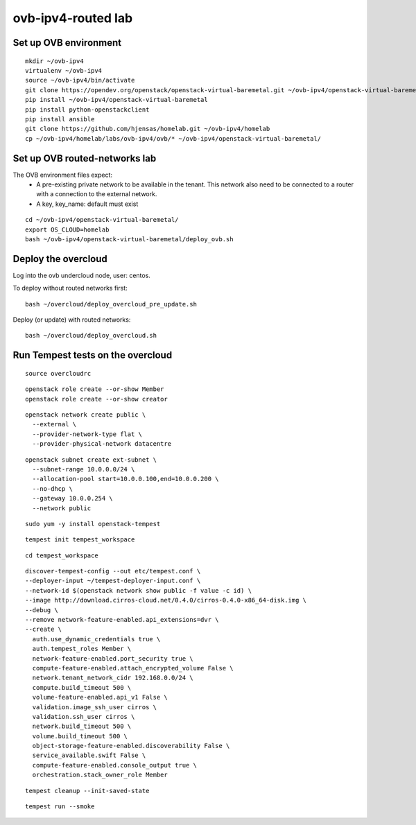 ovb-ipv4-routed lab
===================

Set up OVB environment
----------------------

::

  mkdir ~/ovb-ipv4
  virtualenv ~/ovb-ipv4
  source ~/ovb-ipv4/bin/activate
  git clone https://opendev.org/openstack/openstack-virtual-baremetal.git ~/ovb-ipv4/openstack-virtual-baremetal
  pip install ~/ovb-ipv4/openstack-virtual-baremetal
  pip install python-openstackclient
  pip install ansible
  git clone https://github.com/hjensas/homelab.git ~/ovb-ipv4/homelab
  cp ~/ovb-ipv4/homelab/labs/ovb-ipv4/ovb/* ~/ovb-ipv4/openstack-virtual-baremetal/

Set up OVB routed-networks lab
------------------------------

The OVB environment files expect:
 - A pre-existing private network to be available in the tenant.
   This network also need to be connected to a router with a connection
   to the external network.
 - A key, key_name: default must exist

::

  cd ~/ovb-ipv4/openstack-virtual-baremetal/
  export OS_CLOUD=homelab
  bash ~/ovb-ipv4/openstack-virtual-baremetal/deploy_ovb.sh

Deploy the overcloud
--------------------

Log into the ovb undercloud node, user: centos.

To deploy without routed networks first::

  bash ~/overcloud/deploy_overcloud_pre_update.sh

Deploy (or update) with routed networks::

  bash ~/overcloud/deploy_overcloud.sh

Run Tempest tests on the overcloud
----------------------------------

::

  source overcloudrc

::

  openstack role create --or-show Member
  openstack role create --or-show creator

::

  openstack network create public \
    --external \
    --provider-network-type flat \
    --provider-physical-network datacentre

::

  openstack subnet create ext-subnet \
    --subnet-range 10.0.0.0/24 \
    --allocation-pool start=10.0.0.100,end=10.0.0.200 \
    --no-dhcp \
    --gateway 10.0.0.254 \
    --network public

::

  sudo yum -y install openstack-tempest

::

  tempest init tempest_workspace

::

  cd tempest_workspace

::

  discover-tempest-config --out etc/tempest.conf \
  --deployer-input ~/tempest-deployer-input.conf \
  --network-id $(openstack network show public -f value -c id) \
  --image http://download.cirros-cloud.net/0.4.0/cirros-0.4.0-x86_64-disk.img \
  --debug \
  --remove network-feature-enabled.api_extensions=dvr \
  --create \
    auth.use_dynamic_credentials true \
    auth.tempest_roles Member \
    network-feature-enabled.port_security true \
    compute-feature-enabled.attach_encrypted_volume False \
    network.tenant_network_cidr 192.168.0.0/24 \
    compute.build_timeout 500 \
    volume-feature-enabled.api_v1 False \
    validation.image_ssh_user cirros \
    validation.ssh_user cirros \
    network.build_timeout 500 \
    volume.build_timeout 500 \
    object-storage-feature-enabled.discoverability False \
    service_available.swift False \
    compute-feature-enabled.console_output true \
    orchestration.stack_owner_role Member

::

  tempest cleanup --init-saved-state

::

  tempest run --smoke
